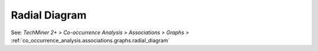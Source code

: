Radial Diagram
^^^^^^^^^^^^^^^^^^^^^^^^^^^^^^^^^^^^^^^^^^^^^^^^^^^^^^^^^^^^^^^^^

See:  `TechMiner 2+ > Co-occurrence Analysis > Associations > Graphs >`  :ref:`co_occurrence_analysis.associations.graphs.radial_diagram`